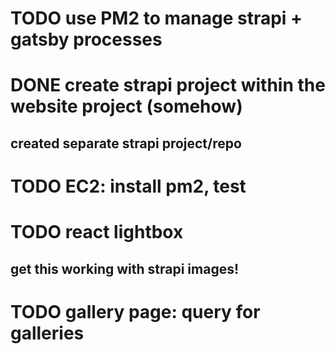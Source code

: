 * TODO use PM2 to manage strapi + gatsby processes
* DONE create strapi project within the website project (somehow)
** created separate strapi project/repo
* TODO EC2: install pm2, test
* TODO react lightbox
** get this working with strapi images!
* TODO gallery page: query for galleries
